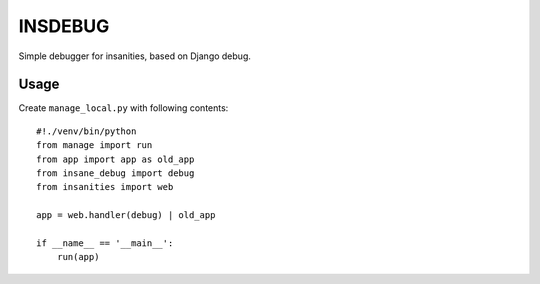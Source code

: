 ============
INSDEBUG
============

Simple debugger for insanities, based on Django debug.

Usage
=====

Create ``manage_local.py`` with following contents::

    #!./venv/bin/python
    from manage import run
    from app import app as old_app
    from insane_debug import debug
    from insanities import web

    app = web.handler(debug) | old_app

    if __name__ == '__main__':
        run(app)

